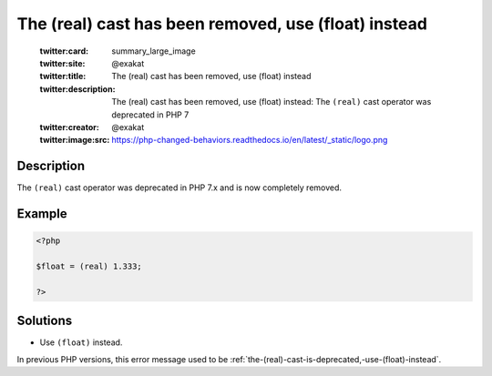 .. _the-(real)-cast-has-been-removed,-use-(float)-instead:

The (real) cast has been removed, use (float) instead
-----------------------------------------------------
 
	.. meta::
		:description:
			The (real) cast has been removed, use (float) instead: The ``(real)`` cast operator was deprecated in PHP 7.

	    :og:image: https://php-changed-behaviors.readthedocs.io/en/latest/_static/logo.png
		:og:type: article
		:og:title: The (real) cast has been removed, use (float) instead
		:og:description: The ``(real)`` cast operator was deprecated in PHP 7
		:og:url: https://php-errors.readthedocs.io/en/latest/messages/the-%28real%29-cast-has-been-removed%2C-use-%28float%29-instead.html
	    :og:locale: en

	:twitter:card: summary_large_image
	:twitter:site: @exakat
	:twitter:title: The (real) cast has been removed, use (float) instead
	:twitter:description: The (real) cast has been removed, use (float) instead: The ``(real)`` cast operator was deprecated in PHP 7
	:twitter:creator: @exakat
	:twitter:image:src: https://php-changed-behaviors.readthedocs.io/en/latest/_static/logo.png
Description
___________
 
The ``(real)`` cast operator was deprecated in PHP 7.x and is now completely removed. 

Example
_______

.. code-block:: php

   <?php
   
   $float = (real) 1.333;
   
   ?>

Solutions
_________

+ Use ``(float)`` instead.


In previous PHP versions, this error message used to be :ref:`the-(real)-cast-is-deprecated,-use-(float)-instead`.
